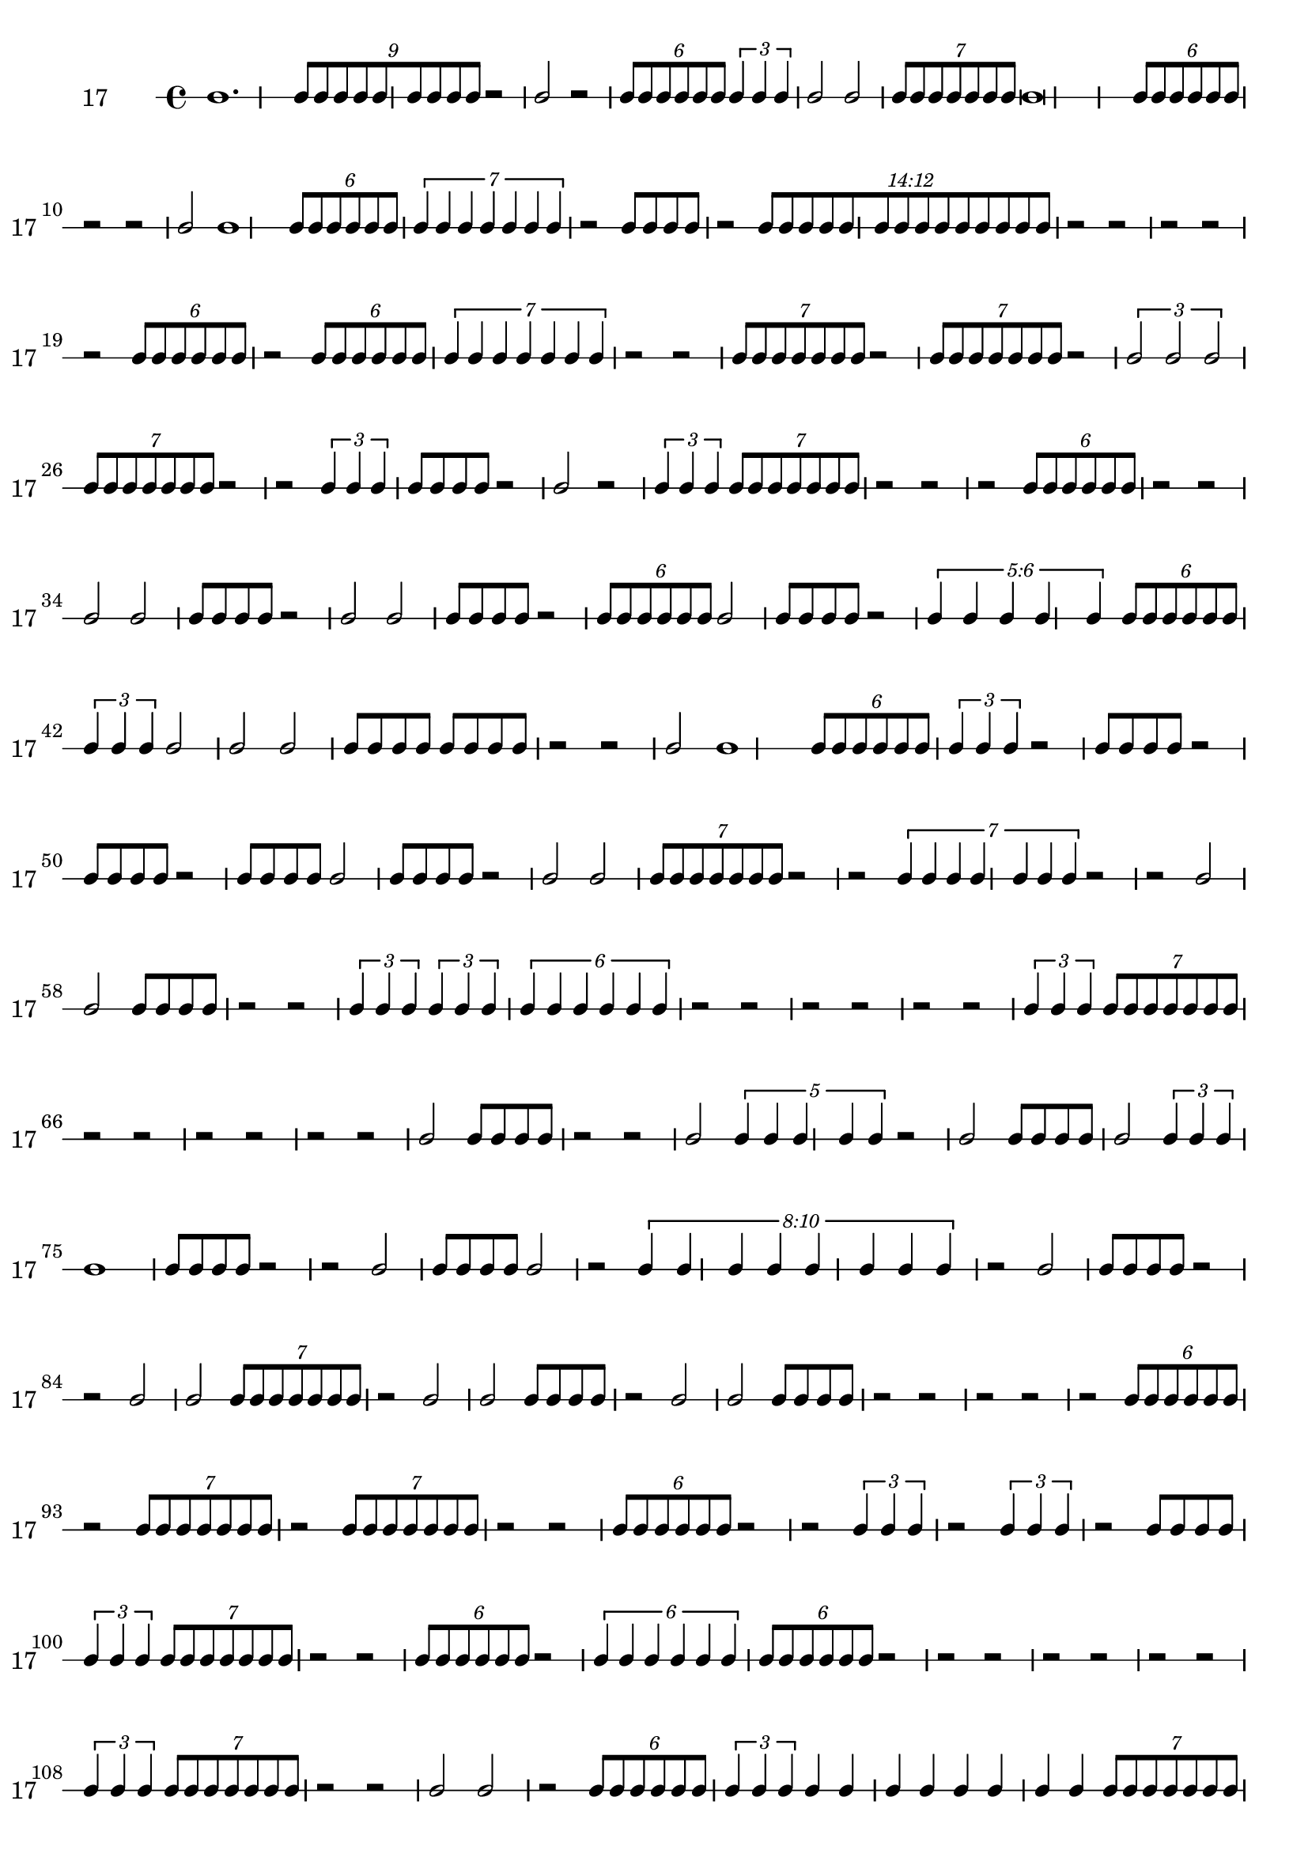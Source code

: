 \version "2.12.0"

\new RhythmicStaff {
\set RhythmicStaff.instrumentName = \markup {17 \hspace #2 }
\set RhythmicStaff.shortInstrumentName = \markup {17 \hspace #2 }
b'1.
\times 8/9 {
b'8[
b'8
b'8
b'8
b'8
b'8
b'8
b'8
b'8]
}
{
r2
}
b'2
{
r2
}
\times 4/6 {
b'8[
b'8
b'8
b'8
b'8
b'8]
}
\times 2/3 {
b'4
b'4
b'4
}
b'2
b'2
\times 4/7 {
b'8[
b'8
b'8
b'8
b'8
b'8
b'8]
}
b'\breve
\times 4/6 {
b'8[
b'8
b'8
b'8
b'8
b'8]
}
{
r2
}
{
r2
}
b'2
b'1
\times 4/6 {
b'8[
b'8
b'8
b'8
b'8
b'8]
}
\times 4/7 {
b'4
b'4
b'4
b'4
b'4
b'4
b'4
}
{
r2
}
{
b'8[
b'8
b'8
b'8]
}
{
r2
}
\times 12/14 {
\once \override TupletNumber #'text = #tuplet-number::calc-fraction-text
b'8[
b'8
b'8
b'8
b'8
b'8
b'8
b'8
b'8
b'8
b'8
b'8
b'8
b'8]
}
{
r2
}
{
r2
}
{
r2
}
{
r2
}
{
r2
}
\times 4/6 {
b'8[
b'8
b'8
b'8
b'8
b'8]
}
{
r2
}
\times 4/6 {
b'8[
b'8
b'8
b'8
b'8
b'8]
}
\times 4/7 {
b'4
b'4
b'4
b'4
b'4
b'4
b'4
}
{
r2
}
{
r2
}
\times 4/7 {
b'8[
b'8
b'8
b'8
b'8
b'8
b'8]
}
{
r2
}
\times 4/7 {
b'8[
b'8
b'8
b'8
b'8
b'8
b'8]
}
{
r2
}
\times 2/3 {
b'2
b'2
b'2
}
\times 4/7 {
b'8[
b'8
b'8
b'8
b'8
b'8
b'8]
}
{
r2
}
{
r2
}
\times 2/3 {
b'4
b'4
b'4
}
{
b'8[
b'8
b'8
b'8]
}
{
r2
}
b'2
{
r2
}
\times 2/3 {
b'4
b'4
b'4
}
\times 4/7 {
b'8[
b'8
b'8
b'8
b'8
b'8
b'8]
}
{
r2
}
{
r2
}
{
r2
}
\times 4/6 {
b'8[
b'8
b'8
b'8
b'8
b'8]
}
{
r2
}
{
r2
}
{
b'2
b'2
}
{
b'8[
b'8
b'8
b'8]
}
{
r2
}
b'2
b'2
{
b'8[
b'8
b'8
b'8]
}
{
r2
}
\times 4/6 {
b'8[
b'8
b'8
b'8
b'8
b'8]
}
b'2
{
b'8[
b'8
b'8
b'8]
}
{
r2
}
\times 6/5 {
\once \override TupletNumber #'text = #tuplet-number::calc-fraction-text
b'4
b'4
b'4
b'4
b'4
}
\times 4/6 {
b'8[
b'8
b'8
b'8
b'8
b'8]
}
\times 2/3 {
b'4
b'4
b'4
}
b'2
b'2
b'2
{
b'8[
b'8
b'8
b'8]
}
{
b'8[
b'8
b'8
b'8]
}
{
r2
}
{
r2
}
b'2
b'1
\times 4/6 {
b'8[
b'8
b'8
b'8
b'8
b'8]
}
\times 2/3 {
b'4
b'4
b'4
}
{
r2
}
{
b'8[
b'8
b'8
b'8]
}
{
r2
}
{
b'8[
b'8
b'8
b'8]
}
{
r2
}
{
b'8[
b'8
b'8
b'8]
}
b'2
{
b'8[
b'8
b'8
b'8]
}
{
r2
}
b'2
b'2
\times 4/7 {
b'8[
b'8
b'8
b'8
b'8
b'8
b'8]
}
{
r2
}
{
r2
}
\times 4/7 {
b'4
b'4
b'4
b'4
b'4
b'4
b'4
}
{
r2
}
{
r2
}
b'2
b'2
{
b'8[
b'8
b'8
b'8]
}
{
r2
}
{
r2
}
\times 2/3 {
b'4
b'4
b'4
}
\times 2/3 {
b'4
b'4
b'4
}
\times 4/6 {
b'4
b'4
b'4
b'4
b'4
b'4
}
{
r2
}
{
r2
}
{
r2
}
{
r2
}
{
r2
}
{
r2
}
\times 2/3 {
b'4
b'4
b'4
}
\times 4/7 {
b'8[
b'8
b'8
b'8
b'8
b'8
b'8]
}
{
r2
}
{
r2
}
{
r2
}
{
r2
}
{
r2
}
{
r2
}
b'2
{
b'8[
b'8
b'8
b'8]
}
{
r2
}
{
r2
}
b'2
\times 4/5 {
b'4
b'4
b'4
b'4
b'4
}
{
r2
}
b'2
{
b'8[
b'8
b'8
b'8]
}
b'2
\times 2/3 {
b'4
b'4
b'4
}
b'1
{
b'8[
b'8
b'8
b'8]
}
{
r2
}
{
r2
}
b'2
{
b'8[
b'8
b'8
b'8]
}
b'2
{
r2
}
\times 10/8 {
\once \override TupletNumber #'text = #tuplet-number::calc-fraction-text
b'4
b'4
b'4
b'4
b'4
b'4
b'4
b'4
}
{
r2
}
b'2
{
b'8[
b'8
b'8
b'8]
}
{
r2
}
{
r2
}
{
b'2
b'2
}
\times 4/7 {
b'8[
b'8
b'8
b'8
b'8
b'8
b'8]
}
{
r2
}
b'2
b'2
{
b'8[
b'8
b'8
b'8]
}
{
r2
}
b'2
b'2
{
b'8[
b'8
b'8
b'8]
}
{
r2
}
{
r2
}
{
r2
}
{
r2
}
{
r2
}
\times 4/6 {
b'8[
b'8
b'8
b'8
b'8
b'8]
}
{
r2
}
\times 4/7 {
b'8[
b'8
b'8
b'8
b'8
b'8
b'8]
}
{
r2
}
\times 4/7 {
b'8[
b'8
b'8
b'8
b'8
b'8
b'8]
}
{
r2
}
{
r2
}
\times 4/6 {
b'8[
b'8
b'8
b'8
b'8
b'8]
}
{
r2
}
{
r2
}
\times 2/3 {
b'4
b'4
b'4
}
{
r2
}
\times 2/3 {
b'4
b'4
b'4
}
{
r2
}
{
b'8[
b'8
b'8
b'8]
}
\times 2/3 {
b'4
b'4
b'4
}
\times 4/7 {
b'8[
b'8
b'8
b'8
b'8
b'8
b'8]
}
{
r2
}
{
r2
}
\times 4/6 {
b'8[
b'8
b'8
b'8
b'8
b'8]
}
{
r2
}
\times 4/6 {
b'4
b'4
b'4
b'4
b'4
b'4
}
\times 4/6 {
b'8[
b'8
b'8
b'8
b'8
b'8]
}
{
r2
}
{
r2
}
{
r2
}
{
r2
}
{
r2
}
{
r2
}
{
r2
}
\times 2/3 {
b'4
b'4
b'4
}
\times 4/7 {
b'8[
b'8
b'8
b'8
b'8
b'8
b'8]
}
{
r2
}
{
r2
}
b'2
b'2
{
r2
}
\times 4/6 {
b'8[
b'8
b'8
b'8
b'8
b'8]
}
\times 2/3 {
b'4
b'4
b'4
}
{
b'4
b'4
b'4
b'4
b'4
b'4
b'4
b'4
}
\times 4/7 {
b'8[
b'8
b'8
b'8
b'8
b'8
b'8]
}
\times 2/3 {
b'4
b'4
b'4
}
{
r2
}
\times 4/6 {
b'8[
b'8
b'8
b'8
b'8
b'8]
}
{
r2
}
{
r2
}
{
b'8[
b'8
b'8
b'8]
}
\times 4/6 {
b'8[
b'8
b'8
b'8
b'8
b'8]
}
{
r2
}
{
r2
}
{
r2
}
{
r2
}
{
r2
}
\times 4/6 {
b'8[
b'8
b'8
b'8
b'8
b'8]
}
{
r2
}
{
r2
}
{
r2
}
{
b'4
b'4
b'4
b'4
b'4
b'4
}
\times 4/6 {
b'4
b'4
b'4
b'4
b'4
b'4
}
{
r2
}
b'2
{
b'8[
b'8
b'8
b'8]
}
{
r2
}
\times 4/7 {
b'8[
b'8
b'8
b'8
b'8
b'8
b'8]
}
{
r2
}
\times 4/7 {
b'8[
b'8
b'8
b'8
b'8
b'8
b'8]
}
}
